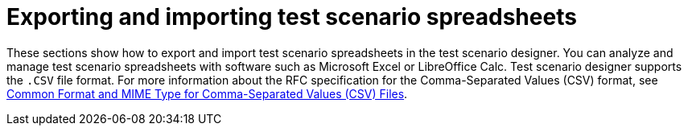 [id='test-designer-test-scenario-export-import-spreadsheet-con']
= Exporting and importing test scenario spreadsheets

These sections show how to export and import test scenario spreadsheets in the test scenario designer. You can analyze and manage test scenario spreadsheets with software such as Microsoft Excel or LibreOffice Calc. Test scenario designer supports the `.CSV` file format. For more information about the RFC specification for the Comma-Separated Values (CSV) format, see https://tools.ietf.org/html/rfc4180[Common Format and MIME Type for Comma-Separated Values (CSV) Files].
